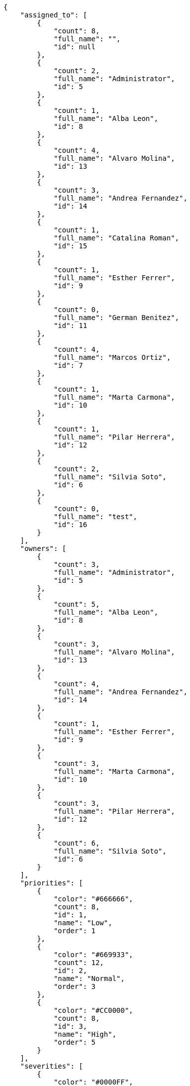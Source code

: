 [source,json]
----
{
    "assigned_to": [
        {
            "count": 8,
            "full_name": "",
            "id": null
        },
        {
            "count": 2,
            "full_name": "Administrator",
            "id": 5
        },
        {
            "count": 1,
            "full_name": "Alba Leon",
            "id": 8
        },
        {
            "count": 4,
            "full_name": "Alvaro Molina",
            "id": 13
        },
        {
            "count": 3,
            "full_name": "Andrea Fernandez",
            "id": 14
        },
        {
            "count": 1,
            "full_name": "Catalina Roman",
            "id": 15
        },
        {
            "count": 1,
            "full_name": "Esther Ferrer",
            "id": 9
        },
        {
            "count": 0,
            "full_name": "German Benitez",
            "id": 11
        },
        {
            "count": 4,
            "full_name": "Marcos Ortiz",
            "id": 7
        },
        {
            "count": 1,
            "full_name": "Marta Carmona",
            "id": 10
        },
        {
            "count": 1,
            "full_name": "Pilar Herrera",
            "id": 12
        },
        {
            "count": 2,
            "full_name": "Silvia Soto",
            "id": 6
        },
        {
            "count": 0,
            "full_name": "test",
            "id": 16
        }
    ],
    "owners": [
        {
            "count": 3,
            "full_name": "Administrator",
            "id": 5
        },
        {
            "count": 5,
            "full_name": "Alba Leon",
            "id": 8
        },
        {
            "count": 3,
            "full_name": "Alvaro Molina",
            "id": 13
        },
        {
            "count": 4,
            "full_name": "Andrea Fernandez",
            "id": 14
        },
        {
            "count": 1,
            "full_name": "Esther Ferrer",
            "id": 9
        },
        {
            "count": 3,
            "full_name": "Marta Carmona",
            "id": 10
        },
        {
            "count": 3,
            "full_name": "Pilar Herrera",
            "id": 12
        },
        {
            "count": 6,
            "full_name": "Silvia Soto",
            "id": 6
        }
    ],
    "priorities": [
        {
            "color": "#666666",
            "count": 8,
            "id": 1,
            "name": "Low",
            "order": 1
        },
        {
            "color": "#669933",
            "count": 12,
            "id": 2,
            "name": "Normal",
            "order": 3
        },
        {
            "color": "#CC0000",
            "count": 8,
            "id": 3,
            "name": "High",
            "order": 5
        }
    ],
    "severities": [
        {
            "color": "#0000FF",
            "count": 8,
            "id": 3,
            "name": "Normal",
            "order": 3
        },
        {
            "color": "#FFA500",
            "count": 4,
            "id": 4,
            "name": "Important",
            "order": 4
        },
        {
            "color": "#CC0000",
            "count": 7,
            "id": 5,
            "name": "Critical",
            "order": 5
        },
        {
            "color": "#669933",
            "count": 4,
            "id": 2,
            "name": "Minor",
            "order": 5
        },
        {
            "color": "#AAAAAA",
            "count": 0,
            "id": 41,
            "name": "New severity",
            "order": 8
        },
        {
            "color": "#666666",
            "count": 5,
            "id": 1,
            "name": "Patch name",
            "order": 10
        },
        {
            "color": "#999999",
            "count": 0,
            "id": 42,
            "name": "New severity name",
            "order": 10
        }
    ],
    "statuses": [
        {
            "color": "#88A65E",
            "count": 3,
            "id": 3,
            "name": "Ready for test",
            "order": 3
        },
        {
            "color": "#BFB35A",
            "count": 3,
            "id": 4,
            "name": "Closed",
            "order": 4
        },
        {
            "color": "#5E8C6A",
            "count": 7,
            "id": 2,
            "name": "In progress",
            "order": 5
        },
        {
            "color": "#89BAB4",
            "count": 1,
            "id": 5,
            "name": "Needs Info",
            "order": 5
        },
        {
            "color": "#CC0000",
            "count": 2,
            "id": 6,
            "name": "Rejected",
            "order": 6
        },
        {
            "color": "#666666",
            "count": 5,
            "id": 7,
            "name": "Postponed",
            "order": 7
        },
        {
            "color": "#AAAAAA",
            "count": 0,
            "id": 50,
            "name": "New status",
            "order": 8
        },
        {
            "color": "#8C2318",
            "count": 7,
            "id": 1,
            "name": "Patch status name",
            "order": 10
        },
        {
            "color": "#999999",
            "count": 0,
            "id": 51,
            "name": "New status name",
            "order": 10
        }
    ],
    "tags": [
        {
            "count": 4,
            "name": "a"
        },
        {
            "count": 3,
            "name": "ab"
        },
        {
            "count": 0,
            "name": "accusamus"
        },
        {
            "count": 0,
            "name": "accusantium"
        },
        {
            "count": 0,
            "name": "ad"
        },
        {
            "count": 0,
            "name": "adipisci"
        },
        {
            "count": 2,
            "name": "aliquam"
        },
        {
            "count": 1,
            "name": "aliquid"
        },
        {
            "count": 2,
            "name": "amet"
        },
        {
            "count": 1,
            "name": "animi"
        },
        {
            "count": 1,
            "name": "architecto"
        },
        {
            "count": 0,
            "name": "asperiores"
        },
        {
            "count": 1,
            "name": "aspernatur"
        },
        {
            "count": 0,
            "name": "assumenda"
        },
        {
            "count": 0,
            "name": "at"
        },
        {
            "count": 1,
            "name": "aut"
        },
        {
            "count": 0,
            "name": "autem"
        },
        {
            "count": 1,
            "name": "beatae"
        },
        {
            "count": 0,
            "name": "blanditiis"
        },
        {
            "count": 2,
            "name": "commodi"
        },
        {
            "count": 1,
            "name": "consectetur"
        },
        {
            "count": 0,
            "name": "consequatur"
        },
        {
            "count": 0,
            "name": "consequuntur"
        },
        {
            "count": 1,
            "name": "corporis"
        },
        {
            "count": 0,
            "name": "culpa"
        },
        {
            "count": 0,
            "name": "cum"
        },
        {
            "count": 1,
            "name": "cupiditate"
        },
        {
            "count": 1,
            "name": "customer"
        },
        {
            "count": 1,
            "name": "debitis"
        },
        {
            "count": 0,
            "name": "delectus"
        },
        {
            "count": 1,
            "name": "deleniti"
        },
        {
            "count": 2,
            "name": "deserunt"
        },
        {
            "count": 1,
            "name": "dicta"
        },
        {
            "count": 0,
            "name": "dignissimos"
        },
        {
            "count": 0,
            "name": "distinctio"
        },
        {
            "count": 0,
            "name": "dolor"
        },
        {
            "count": 1,
            "name": "dolore"
        },
        {
            "count": 2,
            "name": "dolorem"
        },
        {
            "count": 1,
            "name": "doloremque"
        },
        {
            "count": 1,
            "name": "dolores"
        },
        {
            "count": 0,
            "name": "doloribus"
        },
        {
            "count": 0,
            "name": "dolorum"
        },
        {
            "count": 0,
            "name": "ducimus"
        },
        {
            "count": 0,
            "name": "ea"
        },
        {
            "count": 2,
            "name": "eaque"
        },
        {
            "count": 2,
            "name": "earum"
        },
        {
            "count": 0,
            "name": "eius"
        },
        {
            "count": 1,
            "name": "eligendi"
        },
        {
            "count": 1,
            "name": "enim"
        },
        {
            "count": 1,
            "name": "eos"
        },
        {
            "count": 0,
            "name": "error"
        },
        {
            "count": 1,
            "name": "esse"
        },
        {
            "count": 0,
            "name": "est"
        },
        {
            "count": 0,
            "name": "et"
        },
        {
            "count": 1,
            "name": "eum"
        },
        {
            "count": 1,
            "name": "eveniet"
        },
        {
            "count": 2,
            "name": "ex"
        },
        {
            "count": 1,
            "name": "excepturi"
        },
        {
            "count": 0,
            "name": "exercitationem"
        },
        {
            "count": 0,
            "name": "expedita"
        },
        {
            "count": 0,
            "name": "explicabo"
        },
        {
            "count": 1,
            "name": "facere"
        },
        {
            "count": 2,
            "name": "facilis"
        },
        {
            "count": 1,
            "name": "fugit"
        },
        {
            "count": 1,
            "name": "harum"
        },
        {
            "count": 0,
            "name": "hic"
        },
        {
            "count": 1,
            "name": "id"
        },
        {
            "count": 2,
            "name": "illo"
        },
        {
            "count": 0,
            "name": "illum"
        },
        {
            "count": 0,
            "name": "impedit"
        },
        {
            "count": 0,
            "name": "in"
        },
        {
            "count": 1,
            "name": "incidunt"
        },
        {
            "count": 0,
            "name": "inventore"
        },
        {
            "count": 1,
            "name": "ipsa"
        },
        {
            "count": 0,
            "name": "ipsam"
        },
        {
            "count": 1,
            "name": "ipsum"
        },
        {
            "count": 1,
            "name": "iste"
        },
        {
            "count": 0,
            "name": "itaque"
        },
        {
            "count": 2,
            "name": "iure"
        },
        {
            "count": 1,
            "name": "iusto"
        },
        {
            "count": 0,
            "name": "labore"
        },
        {
            "count": 0,
            "name": "laborum"
        },
        {
            "count": 0,
            "name": "laudantium"
        },
        {
            "count": 1,
            "name": "libero"
        },
        {
            "count": 0,
            "name": "magnam"
        },
        {
            "count": 1,
            "name": "magni"
        },
        {
            "count": 0,
            "name": "maiores"
        },
        {
            "count": 1,
            "name": "maxime"
        },
        {
            "count": 2,
            "name": "minima"
        },
        {
            "count": 3,
            "name": "minus"
        },
        {
            "count": 0,
            "name": "modi"
        },
        {
            "count": 2,
            "name": "molestiae"
        },
        {
            "count": 1,
            "name": "molestias"
        },
        {
            "count": 0,
            "name": "mollitia"
        },
        {
            "count": 1,
            "name": "nam"
        },
        {
            "count": 0,
            "name": "natus"
        },
        {
            "count": 3,
            "name": "necessitatibus"
        },
        {
            "count": 2,
            "name": "nemo"
        },
        {
            "count": 2,
            "name": "neque"
        },
        {
            "count": 0,
            "name": "nesciunt"
        },
        {
            "count": 0,
            "name": "nihil"
        },
        {
            "count": 3,
            "name": "nisi"
        },
        {
            "count": 1,
            "name": "nobis"
        },
        {
            "count": 0,
            "name": "non"
        },
        {
            "count": 2,
            "name": "nostrum"
        },
        {
            "count": 1,
            "name": "nulla"
        },
        {
            "count": 0,
            "name": "numquam"
        },
        {
            "count": 1,
            "name": "obcaecati"
        },
        {
            "count": 0,
            "name": "odio"
        },
        {
            "count": 1,
            "name": "odit"
        },
        {
            "count": 2,
            "name": "officia"
        },
        {
            "count": 1,
            "name": "omnis"
        },
        {
            "count": 1,
            "name": "pariatur"
        },
        {
            "count": 0,
            "name": "perferendis"
        },
        {
            "count": 0,
            "name": "perspiciatis"
        },
        {
            "count": 0,
            "name": "placeat"
        },
        {
            "count": 3,
            "name": "porro"
        },
        {
            "count": 1,
            "name": "praesentium"
        },
        {
            "count": 0,
            "name": "provident"
        },
        {
            "count": 1,
            "name": "quae"
        },
        {
            "count": 0,
            "name": "quaerat"
        },
        {
            "count": 2,
            "name": "quam"
        },
        {
            "count": 2,
            "name": "quas"
        },
        {
            "count": 0,
            "name": "quasi"
        },
        {
            "count": 1,
            "name": "qui"
        },
        {
            "count": 0,
            "name": "quia"
        },
        {
            "count": 1,
            "name": "quibusdam"
        },
        {
            "count": 2,
            "name": "quidem"
        },
        {
            "count": 4,
            "name": "quis"
        },
        {
            "count": 1,
            "name": "quisquam"
        },
        {
            "count": 1,
            "name": "quo"
        },
        {
            "count": 1,
            "name": "quod"
        },
        {
            "count": 1,
            "name": "ratione"
        },
        {
            "count": 3,
            "name": "recusandae"
        },
        {
            "count": 1,
            "name": "reiciendis"
        },
        {
            "count": 0,
            "name": "rem"
        },
        {
            "count": 1,
            "name": "repellat"
        },
        {
            "count": 1,
            "name": "repellendus"
        },
        {
            "count": 1,
            "name": "reprehenderit"
        },
        {
            "count": 1,
            "name": "repudiandae"
        },
        {
            "count": 2,
            "name": "rerum"
        },
        {
            "count": 1,
            "name": "saepe"
        },
        {
            "count": 2,
            "name": "sapiente"
        },
        {
            "count": 0,
            "name": "sed"
        },
        {
            "count": 1,
            "name": "sequi"
        },
        {
            "count": 1,
            "name": "service catalog"
        },
        {
            "count": 1,
            "name": "sint"
        },
        {
            "count": 2,
            "name": "sit"
        },
        {
            "count": 0,
            "name": "soluta"
        },
        {
            "count": 0,
            "name": "sunt"
        },
        {
            "count": 1,
            "name": "suscipit"
        },
        {
            "count": 0,
            "name": "tempora"
        },
        {
            "count": 2,
            "name": "tempore"
        },
        {
            "count": 2,
            "name": "temporibus"
        },
        {
            "count": 1,
            "name": "totam"
        },
        {
            "count": 1,
            "name": "ullam"
        },
        {
            "count": 1,
            "name": "unde"
        },
        {
            "count": 2,
            "name": "ut"
        },
        {
            "count": 3,
            "name": "vel"
        },
        {
            "count": 1,
            "name": "velit"
        },
        {
            "count": 1,
            "name": "veniam"
        },
        {
            "count": 1,
            "name": "veritatis"
        },
        {
            "count": 1,
            "name": "vero"
        },
        {
            "count": 1,
            "name": "vitae"
        },
        {
            "count": 0,
            "name": "voluptas"
        },
        {
            "count": 0,
            "name": "voluptate"
        },
        {
            "count": 0,
            "name": "voluptatem"
        },
        {
            "count": 0,
            "name": "voluptates"
        },
        {
            "count": 1,
            "name": "voluptatibus"
        }
    ],
    "types": [
        {
            "color": "#89BAB4",
            "count": 15,
            "id": 1,
            "name": "Bug",
            "order": 1
        },
        {
            "color": "#ba89a8",
            "count": 6,
            "id": 2,
            "name": "Question",
            "order": 2
        },
        {
            "color": "#89a8ba",
            "count": 7,
            "id": 3,
            "name": "Enhancement",
            "order": 3
        }
    ]
}
----
